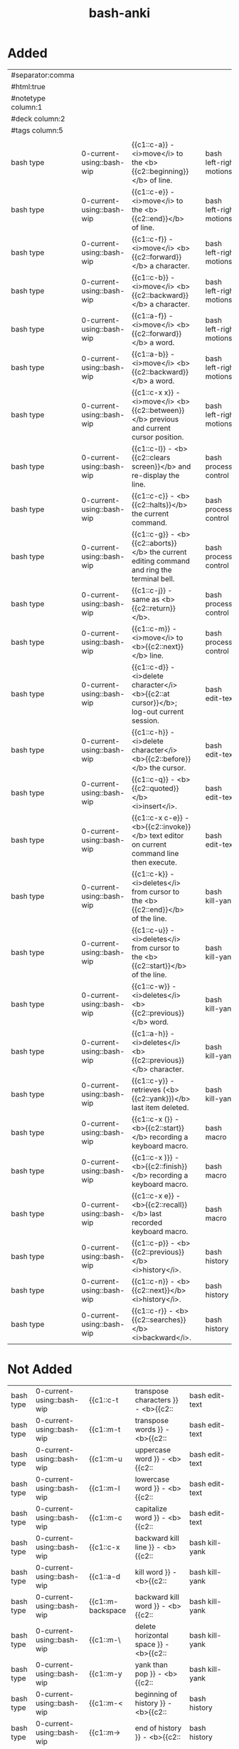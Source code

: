 :PROPERTIES:
:ID:       bf75c0b4-9e27-4103-b113-dd55f439d727
:mtime:    20230307093921 20230307082420 20230306095454 20230208153034 20230208142820 20230208113557 20230208103116
:ctime:    20230208103111
:END:
#+title: bash-anki

* Added
:PROPERTIES:
:TABLE_EXPORT_FILE: bash-anki.csv
:TABLE_EXPORT_FORMAT: orgtbl-to-csv
:END:
|--------------------+---------------------------+-------------------------------------------------------------------------------------------------------+---+-------------------------|
| #separator:comma   |                           |                                                                                                       |   |                         |
| #html:true         |                           |                                                                                                       |   |                         |
| #notetype column:1 |                           |                                                                                                       |   |                         |
| #deck column:2     |                           |                                                                                                       |   |                         |
| #tags column:5     |                           |                                                                                                       |   |                         |
|                    |                           |                                                                                                       |   |                         |
| bash type          | 0-current-using::bash-wip | {{c1::c-a}} - <i>move</i> to the <b>{{c2::beginning}}</b> of line.                        |   | bash left-right motions |
| bash type          | 0-current-using::bash-wip | {{c1::c-e}} - <i>move</i> to the <b>{{c2::end}}</b> of line.                              |   | bash left-right motions |
| bash type          | 0-current-using::bash-wip | {{c1::c-f}} - <i>move</i> <b>{{c2::forward}}</b> a character.                             |   | bash left-right motions |
| bash type          | 0-current-using::bash-wip | {{c1::c-b}} - <i>move</i> <b>{{c2::backward}}</b> a character.                            |   | bash left-right motions |
| bash type          | 0-current-using::bash-wip | {{c1::a-f}} - <i>move</i> <b>{{c2::forward}}</b> a word.                                  |   | bash left-right motions |
| bash type          | 0-current-using::bash-wip | {{c1::a-b}} - <i>move</i> <b>{{c2::backward}}</b> a word.                                 |   | bash left-right motions |
| bash type          | 0-current-using::bash-wip | {{c1::c-x x}} - <i>move</i> <b>{{c2::between}}</b> previous and current cursor position.  |   | bash left-right motions |
|--------------------+---------------------------+-------------------------------------------------------------------------------------------------------+---+-------------------------|
| bash type          | 0-current-using::bash-wip | {{c1::c-l}} - <b>{{c2::clears screen}}</b> and re-display the line.                         |   | bash process-control    |
| bash type          | 0-current-using::bash-wip | {{c1::c-c}} - <b>{{c2::halts}}</b> the current command.                                     |   | bash process-control    |
| bash type          | 0-current-using::bash-wip | {{c1::c-g}} - <b>{{c2::aborts}}</b> the current editing command and ring the terminal bell. |   | bash process-control    |
| bash type          | 0-current-using::bash-wip | {{c1::c-j}} - same as <b>{{c2::return}}</b>.                                                |   | bash process-control    |
| bash type          | 0-current-using::bash-wip | {{c1::c-m}} - <i>move</i> to <b>{{c2::next}}</b> line.                                    |   | bash process-control    |
|--------------------+---------------------------+-------------------------------------------------------------------------------------------------------+---+-------------------------|
| bash type          | 0-current-using::bash-wip | {{c1::c-d}} - <i>delete character</i> <b>{{c2::at cursor}}</b>; log-out current session.  |   | bash edit-text          |
| bash type          | 0-current-using::bash-wip | {{c1::c-h}} - <i>delete character</i> <b>{{c2::before}}</b> the cursor.                   |   | bash edit-text          |
| bash type          | 0-current-using::bash-wip | {{c1::c-q}} - <b>{{c2::quoted}}</b> <i>insert</i>.                                        |   | bash edit-text          |
| bash type          | 0-current-using::bash-wip | {{c1::c-x c-e}} - <b>{{c2::invoke}}</b> text editor on current command line then execute.   |   | bash edit-text          |
|--------------------+---------------------------+-------------------------------------------------------------------------------------------------------+---+-------------------------|
| bash type          | 0-current-using::bash-wip | {{c1::c-k}} - <i>deletes</i> from cursor to the <b>{{c2::end}}</b> of the line.           |   | bash kill-yank          |
| bash type          | 0-current-using::bash-wip | {{c1::c-u}} - <i>deletes</i> from cursor to the <b>{{c2::start}}</b> of the line.         |   | bash kill-yank          |
| bash type          | 0-current-using::bash-wip | {{c1::c-w}} - <i>deletes</i> <b>{{c2::previous}}</b> word.                                |   | bash kill-yank          |
| bash type          | 0-current-using::bash-wip | {{c1::a-h}} - <i>deletes</i> <b>{{c2::previous}}</b> character.                           |   | bash kill-yank          |
|--------------------+---------------------------+-------------------------------------------------------------------------------------------------------+---+-------------------------|
| bash type          | 0-current-using::bash-wip | {{c1::c-y}} - retrieves (<b>{{c2::yank}})</b> last item deleted.                            |   | bash kill-yank          |
|--------------------+---------------------------+-------------------------------------------------------------------------------------------------------+---+-------------------------|
| bash type          | 0-current-using::bash-wip | {{c1::c-x (}} - <b>{{c2::start}}</b> recording a keyboard macro.                            |   | bash macro              |
| bash type          | 0-current-using::bash-wip | {{c1::c-x )}} - <b>{{c2::finish}}</b> recording a keyboard macro.                           |   | bash macro              |
| bash type          | 0-current-using::bash-wip | {{c1::c-x e}} - <b>{{c2::recall}}</b> last recorded keyboard macro.                         |   | bash macro              |
|--------------------+---------------------------+-------------------------------------------------------------------------------------------------------+---+-------------------------|
| bash type          | 0-current-using::bash-wip | {{c1::c-p}} - <b>{{c2::previous}}</b> <i>history</i>.                                     |   | bash history            |
| bash type          | 0-current-using::bash-wip | {{c1::c-n}} - <b>{{c2::next}}</b> <i>history</i>.                                         |   | bash history            |
| bash type          | 0-current-using::bash-wip | {{c1::c-r}} - <b>{{c2::searches}}</b> <i>backward</i>.                                    |   | bash history            |
|--------------------+---------------------------+-------------------------------------------------------------------------------------------------------+---+-------------------------|
|--------------------+---------------------------+-------------------------------------------------------------------------------------------------------+---+-------------------------|
* Not Added
|-------------+----------------------------------------+---+------+-----------------|
| bash type | 0-current-using::bash-wip | {{c1::c-t         | transpose characters       }} - <b>{{c2:: | bash edit-text  |
| bash type | 0-current-using::bash-wip | {{c1::m-t         | transpose words            }} - <b>{{c2:: | bash edit-text  |
| bash type | 0-current-using::bash-wip | {{c1::m-u         | uppercase word             }} - <b>{{c2:: | bash edit-text  |
| bash type | 0-current-using::bash-wip | {{c1::m-l         | lowercase word             }} - <b>{{c2:: | bash edit-text  |
| bash type | 0-current-using::bash-wip | {{c1::m-c         | capitalize word            }} - <b>{{c2:: | bash edit-text  |
|-------------+----------------------------------------+---+------+-----------------|
| bash type | 0-current-using::bash-wip | {{c1::c-x         | backward kill line         }} - <b>{{c2:: | bash kill-yank  |
| bash type | 0-current-using::bash-wip | {{c1::a-d         | kill word                  }} - <b>{{c2:: | bash kill-yank  |
| bash type | 0-current-using::bash-wip | {{c1::m-backspace | backward kill word         }} - <b>{{c2:: | bash kill-yank  |
| bash type | 0-current-using::bash-wip | {{c1::m-\         | delete horizontal space    }} - <b>{{c2:: | bash kill-yank  |
| bash type | 0-current-using::bash-wip | {{c1::m-y         | yank than pop              }} - <b>{{c2:: | bash kill-yank  |
|-------------+----------------------------------------+---+------+-----------------|
| bash type | 0-current-using::bash-wip | {{c1::m-<         | beginning of history       }} - <b>{{c2:: | bash history    |
| bash type | 0-current-using::bash-wip | {{c1::m->         | end of history             }} - <b>{{c2:: | bash history    |
| bash type | 0-current-using::bash-wip | {{c1::c-s         | search history             }} - <b>{{c2:: | bash history    |
| bash type | 0-current-using::bash-wip | {{c1::m-p         | non-incremental reverse search history |  | bash history    |
| bash type | 0-current-using::bash-wip | {{c1::m-n         | non-incremental search history         |  | bash history    |
| bash type | 0-current-using::bash-wip | {{c1::m-c-y       | yank nth arg               }} - <b>{{c2:: | bash history    |
| bash type | 0-current-using::bash-wip | {{c1::m-.         | yank last arg              }} - <b>{{c2:: | bash history    |
| bash type | 0-current-using::bash-wip | {{c1::m-_         | yank last arg 2            }} - <b>{{c2:: | bash history    |
|-------------+----------------------------------------+---+------+-----------------|
| bash type | 0-current-using::bash-wip | {{c1::m-?         | possible completions       }} - <b>{{c2:: | bash completion |
| bash type | 0-current-using::bash-wip | {{c1::m-*         | insert completions         }} - <b>{{c2:: | bash completion |
| bash type | 0-current-using::bash-wip | {{c1::c-q         | resumes suspended shell output         |  | bash            |
|-------------+----------------------------------------+---+------+-----------------|

c-O | same as RETURN, then displays next line in history file
c-S | searches forward or suspends shell output
c-T | transposes two characters
c-V | makes the next character typed verbatim
c-X | lists the possible filename completions of the current word
c-Z | stops the current command, resume with fg in the foreground or bg in the background
a-T | transposes two words
a-. | pastes last word from the last command. Pressing it repeatedly traverses through command history.
a-U | capitalizes every character from the current cursor position to the end of the word
a-L | uncapitalizes every character from the current cursor position to the end of the word
a-C | capitalizes the letter under the cursor. The cursor then <i>move</i>s to the end of the word.
a-R | reverts any changes to a command you’ve pulled from your history if you’ve edited it.
a-? | list possible completions to what is typed
a-^ | expand line to most recent match from history
c-A then D | logout from screen but don't kill it, if any command exist, it will continue
